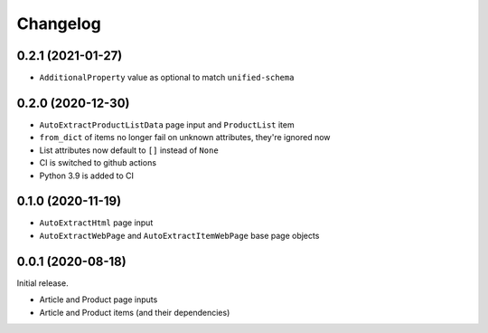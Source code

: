 =========
Changelog
=========

0.2.1 (2021-01-27)
------------------

* ``AdditionalProperty`` value as optional to match ``unified-schema``

0.2.0 (2020-12-30)
------------------

* ``AutoExtractProductListData`` page input and ``ProductList`` item
* ``from_dict`` of items no longer fail on unknown attributes,
  they're ignored now
* List attributes now default to ``[]`` instead of ``None``
* CI is switched to github actions
* Python 3.9 is added to CI

0.1.0 (2020-11-19)
------------------

* ``AutoExtractHtml`` page input
* ``AutoExtractWebPage`` and ``AutoExtractItemWebPage`` base page objects

0.0.1 (2020-08-18)
------------------

Initial release.

* Article and Product page inputs
* Article and Product items (and their dependencies)
